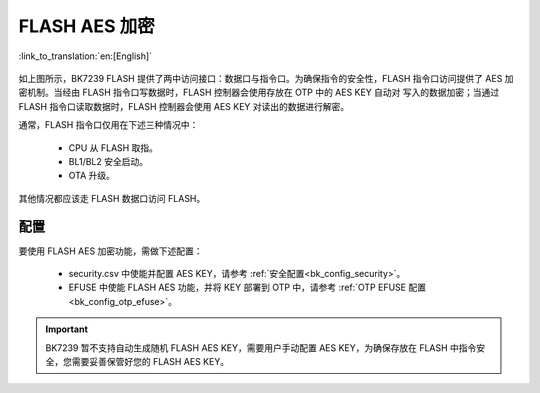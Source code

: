 FLASH AES 加密
=========================

:link_to_translation:`en:[English]`

.. figure:: picture/security_flash.svg
    :align: center
    :alt: 8                                                                                           
    :figclass: align-center

如上图所示，BK7239 FLASH 提供了两中访问接口：数据口与指令口。为确保指令的安全性，FLASH 指令口访问提供了
AES 加密机制。当经由 FLASH 指令口写数据时，FLASH 控制器会使用存放在 OTP 中的 AES KEY 自动对
写入的数据加密；当通过 FLASH 指令口读取数据时，FLASH 控制器会使用 AES KEY 对读出的数据进行解密。

通常，FLASH 指令口仅用在下述三种情况中：

 - CPU 从 FLASH 取指。
 - BL1/BL2 安全启动。
 - OTA 升级。

其他情况都应该走 FLASH 数据口访问 FLASH。

配置
----------------

要使用 FLASH AES 加密功能，需做下述配置：

 - security.csv 中使能并配置 AES KEY，请参考 :ref:`安全配置<bk_config_security>`。
 - EFUSE 中使能 FLASH AES 功能，并将 KEY 部署到 OTP 中，请参考 :ref:`OTP EFUSE 配置<bk_config_otp_efuse>`。

.. important::

 BK7239 暂不支持自动生成随机 FLASH AES KEY，需要用户手动配置 AES KEY，为确保存放在
 FLASH 中指令安全，您需要妥善保管好您的 FLASH AES KEY。
